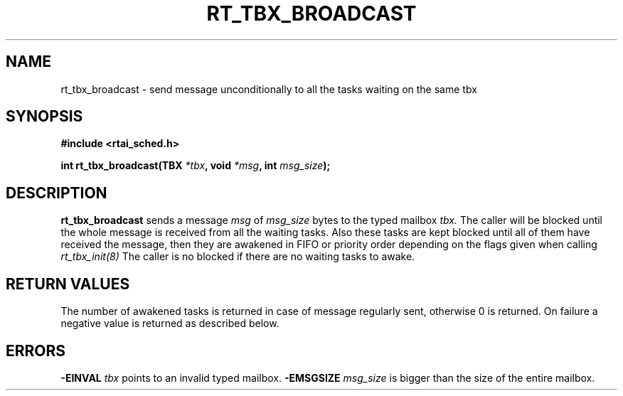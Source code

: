 .TH RT_TBX_BROADCAST 8 "January 2001" RTAI "Typed Mailbox Functions"
.SH NAME
rt_tbx_broadcast - send message unconditionally to all the tasks waiting on the same tbx 
.SH SYNOPSIS
.B #include <rtai_sched.h>
.sp
.BI "int rt_tbx_broadcast(TBX " *tbx ", void " *msg ", int " msg_size ");"
.SH DESCRIPTION
.B rt_tbx_broadcast
sends a message 
.I msg 
of 
.I msg_size 
bytes to the typed mailbox 
.I tbx. 
The caller will be blocked until the whole message is received from all the waiting tasks.
Also these tasks are kept blocked until all of them have received the message, then 
they are awakened in FIFO or priority order depending on the flags given when calling 
.I rt_tbx_init(8)
The caller is no blocked if there are no waiting tasks to awake.
.SH RETURN VALUES
The number of awakened tasks is returned in case of message regularly sent, otherwise 
0 is returned. On failure a negative value is returned as described below.
.SH ERRORS
.B -EINVAL
.I tbx
points to an invalid typed mailbox.
.B -EMSGSIZE
.I msg_size
is bigger than the size of the entire mailbox.

